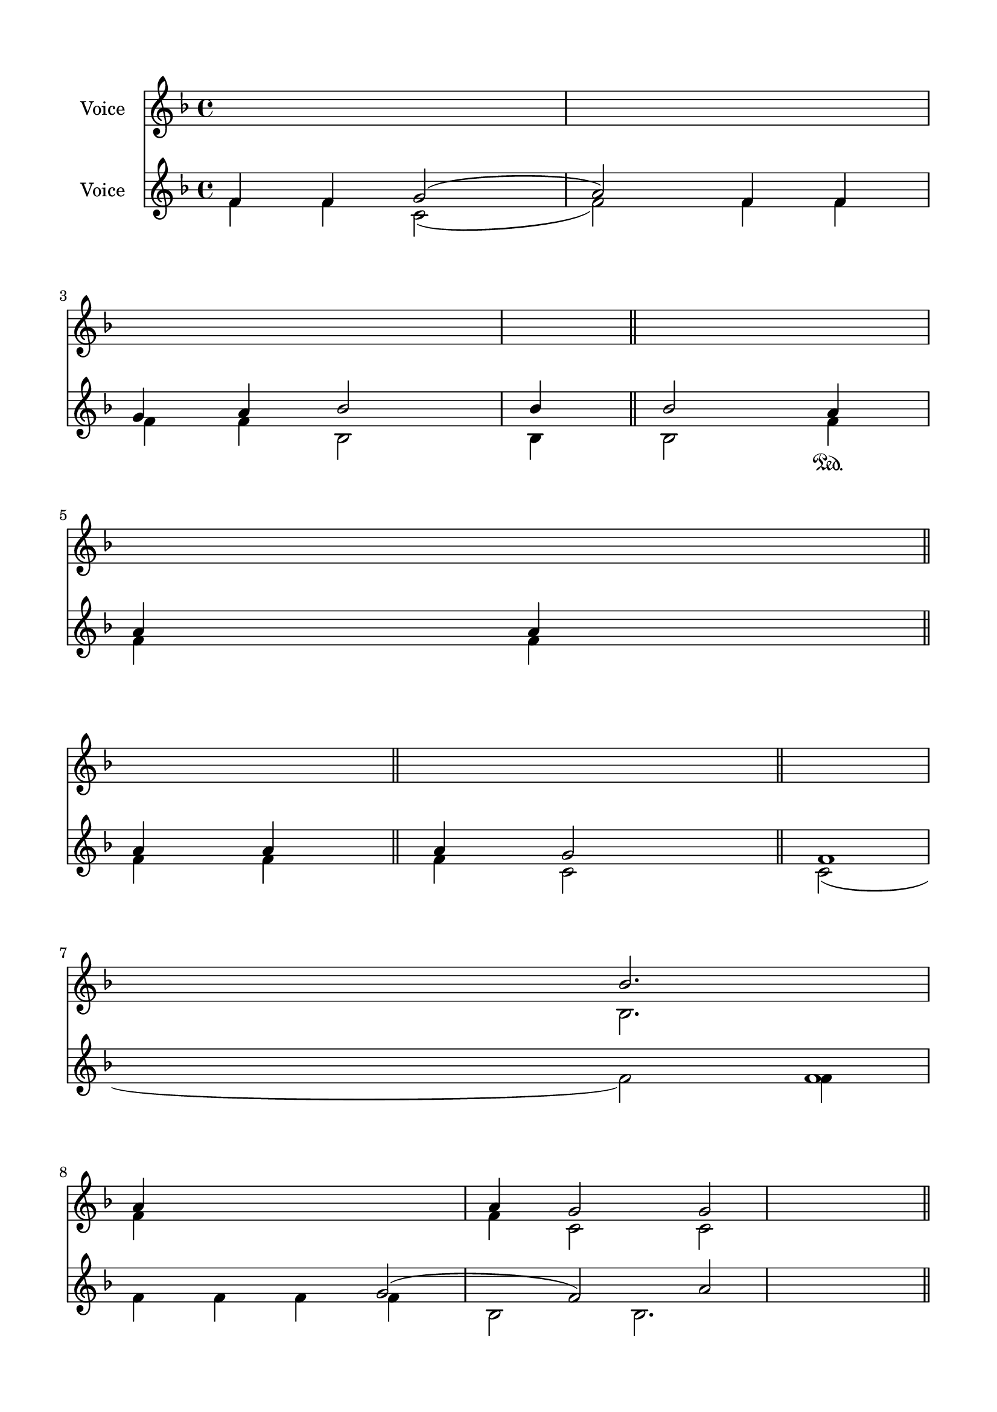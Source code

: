 \version "2.24.2"
% automatically converted by musicxml2ly from F_Beatitudes.mxl
\pointAndClickOff

\header {
    encodingsoftware =  "MuseScore 4.1.1"
    encodingdate =  "2024-02-22"
    source = 
    "/tmp/audiveris-6f479b277a3e951355356450994452d1/score.pdf"
    }

#(set-global-staff-size 20.320000000000004)
\paper {
    
    paper-width = 20.98\cm
    paper-height = 29.69\cm
    top-margin = 1.42\cm
    bottom-margin = 1.42\cm
    left-margin = 1.42\cm
    right-margin = 1.42\cm
    indent = 1.613846153846154\cm
    }
\layout {
    \context { \Score
        autoBeaming = ##f
        }
    }
PartPOneVoiceOne =  \relative bes' {
    \clef "treble" \key f \major s1*2 \break s1*2 \break s1*2 \break s4
    \stemUp bes2. \stemUp a4 s2. \stemUp a4 \stemUp g2 \stemUp g2 <f f>1
    \stemUp g2 ( \stemUp f4 \stemUp bes2. \break \pageBreak |
    \barNumberCheck #10
    \stemUp g2 -. -. \stemUp a2 ) \stemUp f4 \stemUp g4 \stemUp a4
    \stemUp bes2 \stemUp bes4 \stemUp bes2. \stemUp a4 \stemUp a4
    \stemUp g2 \bar "||"
    f1 f1 \pageBreak \break \break \break \break s1 \break s1*2
    \pageBreak s1 \break s1*2 \break s2*7 \bar "|."
    }

PartPOneVoiceTwo =  \relative bes {
    \clef "treble" \key f \major s1*2 \break s1*2 \break s1*2 \break s4
    \stemDown bes2. \stemDown f'4 s2. \stemDown f4 \stemDown c2
    \stemDown c2 s1 r16 \stemUp a'2 \stemUp a4 \break \pageBreak s16*67
    \bar "||"
    \stemDown c,2 ( \stemDown f2 ) \stemDown f4 \stemDown f4 \stemDown f4
    \stemDown bes,2 \stemDown bes4 -. \stemDown bes2. \stemDown f'4
    \stemDown f4 \stemDown c2 \pageBreak \break \break \break \break
    \break s1. \pageBreak s1 \break s1*2 \break s2*7 \bar "|."
    }

PartPOneVoiceThree =  \relative c' {
    \clef "treble" \key f \major s1*2 \break s1*2 \break s1*2 \break
    s4*17 \stemDown c2 ( \stemDown f4 \stemDown bes,2. \break \pageBreak
    s2*7 \bar "||"
    \pageBreak \break \break s4*7 \break s1 \break s1 \break s1*2
    \pageBreak s1 \break s1*2 \break s2*7 \bar "|."
    }

PartPOneVoiceFour =  \relative f' {
    \clef "treble" \key f \major s1*2 \break s1*2 \break s1*2 \break
    s16*69 \stemDown f2 \stemDown f4 \break \pageBreak s16*67 \bar "||"
    \pageBreak \break \break s4*7 \break s1 \break s1 \break s1*2
    \pageBreak s1 \break s1*2 \break s2*7 \bar "|."
    }

PartPTwoVoiceOne =  \relative f' {
    \clef "treble" \key f \major | % 1
    \stemUp f4 \stemUp f4 \stemUp g2 ( \stemUp a2 ) \stemUp f4 \stemUp f4
    \stemUp g4 \stemUp a4 \stemUp bes2 \stemUp bes4 \stemUp bes2 | % 2
    \stemUp a4 \sustainOn \stemUp a4 \stemUp a4 \break | % 3
    \stemUp a4 \stemUp a4 \stemUp a4 \stemUp g2 \bar "||"
    f1 f1 | % 4
    \stemUp g2 ( \stemUp f2 ) \stemUp a2 \stemUp f4 \stemUp f4 \stemUp f4
    \stemUp a4 \stemUp bes2 \stemUp bes2. \break | % 5
    \stemUp a4 \stemUp a4 \stemUp g2 \bar "||"
    f1 f1 | % 6
    \stemUp g2 ( \stemUp a2 ) ^\p \stemUp f4 \stemUp f4 \stemUp g4
    \stemUp a4 \break | % 7
    \stemUp a4 \stemUp a4 \stemUp g2 \stemUp g4 \stemUp g4 f1 f1 \stemUp
    g2 ( \stemUp a2 ) \stemUp f4 \stemUp f4 \break | % 8
    \stemUp f4 \stemUp f4 \stemUp f4 \stemUp g4 \stemUp a4 \stemUp bes2
    \stemUp bes4 \stemUp bes2. \sustainOn | % 9
    \stemUp a4 \stemUp g2 \stemUp g4 \stemUp g4 \bar "||"
    f1 f1 \pageBreak | \barNumberCheck #10
    \stemUp g2 ( -. \stemUp f2 ) \stemUp a2 \stemUp f4 \stemUp g4
    \stemUp a4 \stemUp bes2 \stemUp bes4 \stemUp bes2.. \stemUp g2
    \stemUp g4 \bar "||"
    f1 f1 \pageBreak | % 11
    \stemUp g2 ( -. \stemUp a2 ) \stemUp f4 \stemUp g4 \stemUp f4
    \stemUp a4 \stemUp bes2 _\p \stemUp bes4 \stemUp bes2. ^\p | % 12
    \stemUp a4 \break | % 13
    \stemUp g2 \stemUp g4 \bar "||"
    f1 f1 | % 14
    \stemUp g2 \stemUp f4 \stemUp f4 _\mp \stemUp g4 \stemUp bes2 \break
    | % 15
    \stemUp bes4 \stemUp bes4 \stemUp bes2. | % 16
    \stemDown f4 \stemDown a4 \stemDown f4 \stemDown a4 \stemDown c,2 | % 17
    \stemUp g'2 ( \break | % 18
    \stemUp f4 \stemUp f4 ^\pp \stemUp bes2 _\p \stemUp bes4 \stemUp bes4
    _\pp \stemUp bes2 \break | % 19
    \stemDown f4 \stemDown a4 \stemDown f4 \stemDown a4 \stemDown c,2
    \stemDown c4 \stemDown c4 \stemDown c4 ^\pp \break | \barNumberCheck
    #20
    \stemUp f4 \stemUp g2 \stemUp f2 ) \stemUp f4 \stemUp g4 \stemUp bes2
    ^\mp \stemUp bes4 \stemUp bes4 \stemUp bes2. | % 21
    \stemDown f4 \stemDown a4 \stemDown f4 \pageBreak | % 22
    \stemUp a4 \stemUp a4 \stemUp a4 c,1 \break | % 23
    \stemUp g'2 ( \stemUp f2 ) \stemUp f4 \stemUp bes2 ^\p \stemUp bes2
    | % 24
    \stemUp a4 ^\p \stemUp g2 _\p \bar "||"
    f1 f1 \break | % 25
    \stemUp f4 \stemUp g2 ( \stemUp f2 ) \stemUp bes2 \stemUp bes2 | % 26
    \stemDown f4 \stemDown a4 \stemDown f4 \stemDown a4 \stemDown c,2
    \stemDown c4 \stemDown c4 ^\pp \bar "|."
    ^\p }

PartPTwoVoiceTwo =  \relative f' {
    \clef "treble" \key f \major | % 1
    \stemDown f4 \stemDown f4 \stemDown c2 ( \stemDown f2 ) \stemDown f4
    \stemDown f4 \stemDown f4 \stemDown f4 \stemDown bes,2 \stemDown bes4
    \stemDown bes2 | % 2
    \stemDown f'4 \stemDown f4 \stemDown f4 \break \bar "||"
    \stemDown f4 \stemDown f4 \stemDown f4 \stemDown c2 | % 4
    \stemDown c2 ( \stemDown f2 ) \stemDown f4 \stemDown f4 \stemDown f4
    \stemDown f4 \stemDown f4 \stemDown bes,2 \stemDown bes2. \break
    \bar "||"
    \stemDown f'4 \stemDown f4 \stemDown c2 | % 6
    \stemDown c2 ( \stemDown f2 ) \stemDown f4 \stemDown f4 \stemDown f4
    \stemDown f4 \break | % 7
    \stemDown f4 \stemDown f4 \stemDown c2 \stemDown c4 \stemDown c4
    \stemDown c2 ( \stemDown f2 ) \stemDown f4 \stemDown f4 \break | % 8
    \stemDown f4 \stemDown f4 \stemDown f4 \stemDown f4 \stemDown f4
    \stemDown bes,2 \stemDown bes4 \stemDown bes2. \bar "||"
    \stemDown f'4 \stemDown c2 \stemDown c4 \stemDown c4 \pageBreak \bar
    "||"
    \stemDown c2 ( \stemDown f2 ) \stemDown f4 \stemDown f4 \stemDown f4
    \stemDown bes,2 \stemDown bes4 \stemDown bes2. \stemDown f'4
    \stemDown c4 \pageBreak | % 11
    \stemDown c2 ( \stemDown f2 ) \stemDown a2 \stemDown f4 \stemDown f4
    \stemDown bes,2 \stemDown bes4 \stemDown bes2. \mordent | % 12
    \stemDown f'4 \stemDown a4 \break \bar "||"
    \stemDown c,2 \stemDown c4 | % 14
    \stemDown c2 \stemDown f4 \stemDown f4 \stemDown f4 \stemDown f4
    \stemDown a4 \stemDown bes,2 \break | % 15
    \stemDown bes4 \stemDown bes4 \stemDown bes2. \stemUp g'2 f1 f1 | % 17
    \stemDown c2 ( \stemDown f2 ) \stemDown a2 \break | % 18
    \stemDown f4 \stemDown f4 \stemDown f4 \stemDown f4 \stemDown a4
    \stemDown bes,2 \stemDown bes4 \prall \stemDown bes4 \stemDown bes2
    \break \stemUp g'2 \stemUp g4 \stemUp g4 \stemUp g4 f1 \break |
    \barNumberCheck #20
    \stemDown f4 \stemDown c2 ( \stemDown a'2 ) \stemDown f4 \stemDown f4
    \stemDown bes,2 \stemDown bes4 \stemDown bes4 \stemDown bes2.
    \stemUp a'4 \pageBreak | % 22
    \stemDown f4 \stemDown f4 \stemDown f4 \stemDown a4 g1 f1 f1 \break
    \stemDown a2 \stemDown f4 \stemDown f4 \stemDown f4 \stemDown a4
    \stemDown bes,2 \stemDown bes2 \bar "||"
    \stemDown f'4 \stemDown a4 \stemDown f4 \stemDown a4 \stemDown c,2
    \break | % 25
    \stemDown f4 \stemDown c2 ( \stemDown a'2 ) \stemDown f4 \stemDown a4
    \stemDown bes,2 \stemDown bes2. \stemUp g'2 \stemUp g4 \stemUp g4 f1
    f1 \bar "|."
    }

PartPTwoVoiceThree =  \relative a' {
    \clef "treble" \key f \major s1*2 \break s4*5 \bar "||"
    s2. \break s1 \bar "||"
    s1 \break s1 \break s4*9 \bar "||"
    \pageBreak s8*47 \bar "||"
    \stemUp a4 \stemUp g4 \pageBreak \break \bar "||"
    \break s8*11 \break s1 \break s1 \break s1*2 \pageBreak s1 \break
    s1*2 \bar "||"
    \break s2*7 \bar "|."
    }

PartPTwoVoiceFour =  \relative c' {
    \clef "treble" \key f \major s1*2 \break s4*5 \bar "||"
    s2. \break s1 \bar "||"
    s1 \break s1 \break s4*9 \bar "||"
    \pageBreak s8*47 \bar "||"
    \stemDown c2 \stemDown c4 \pageBreak \break \bar "||"
    \break s8*9 \break s1 \break s1 \break s1*2 \pageBreak s1 \break
    s1*2 \bar "||"
    \break s2*7 \bar "|."
    }


% The score definition
\score {
    <<
        
        \new Staff
        <<
            \set Staff.instrumentName = "Voice"
            
            \context Staff << 
                \mergeDifferentlyDottedOn\mergeDifferentlyHeadedOn
                \context Voice = "PartPOneVoiceOne" {  \voiceOne \PartPOneVoiceOne }
                \context Voice = "PartPOneVoiceTwo" {  \voiceTwo \PartPOneVoiceTwo }
                \context Voice = "PartPOneVoiceThree" {  \voiceThree \PartPOneVoiceThree }
                \context Voice = "PartPOneVoiceFour" {  \voiceFour \PartPOneVoiceFour }
                >>
            >>
        \new Staff
        <<
            \set Staff.instrumentName = "Voice"
            
            \context Staff << 
                \mergeDifferentlyDottedOn\mergeDifferentlyHeadedOn
                \context Voice = "PartPTwoVoiceOne" {  \voiceOne \PartPTwoVoiceOne }
                \context Voice = "PartPTwoVoiceTwo" {  \voiceTwo \PartPTwoVoiceTwo }
                \context Voice = "PartPTwoVoiceThree" {  \voiceThree \PartPTwoVoiceThree }
                \context Voice = "PartPTwoVoiceFour" {  \voiceFour \PartPTwoVoiceFour }
                >>
            >>
        
        >>
    \layout {}
    % To create MIDI output, uncomment the following line:
    %  \midi {\tempo 4 = 100 }
    }

